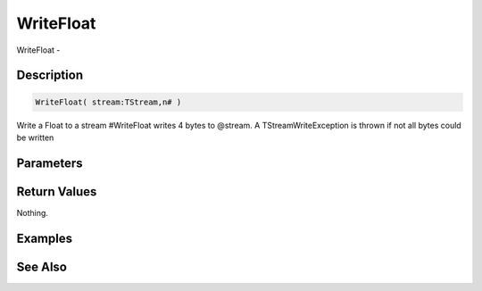 .. _func_streams_writefloat:

==========
WriteFloat
==========

WriteFloat - 

Description
===========

.. code-block:: blitzmax

    WriteFloat( stream:TStream,n# )

Write a Float to a stream
#WriteFloat writes 4 bytes to @stream.
A TStreamWriteException is thrown if not all bytes could be written

Parameters
==========

Return Values
=============

Nothing.

Examples
========

See Also
========



